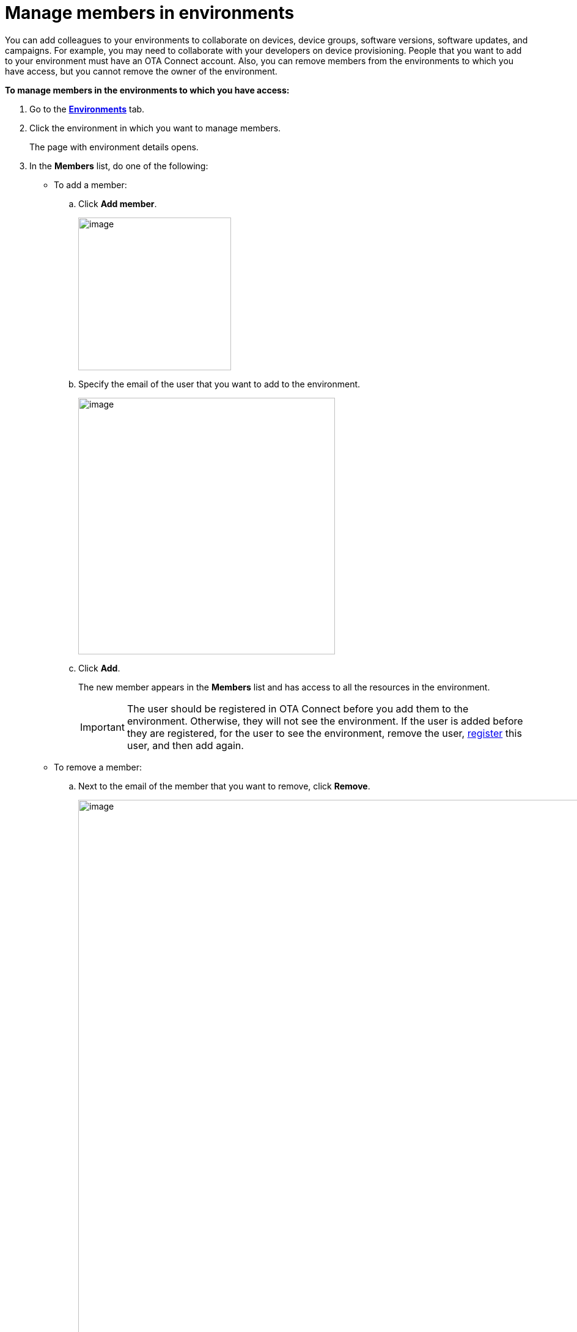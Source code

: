 = Manage members in environments

You can add colleagues to your environments to collaborate on devices, device groups, software versions, software updates, and campaigns. For example, you may need to collaborate with your developers on device provisioning. People that you want to add to your environment must have an OTA Connect account. Also, you can remove members from the environments to which you have access, but you cannot remove the owner of the environment.

*To manage members in the environments to which you have access:*

. Go to the https://connect.ota.here.com/#/environments[*Environments*, window="_blank"] tab.
. Click the environment in which you want to manage members.
+
The page with environment details opens.
. In the *Members* list, do one of the following:
    * To add a member:
    .. Click *Add member*.
+
[.lightbackground.align_img_left]
image::img::add_member_button.png[image,250]
    .. Specify the email of the user that you want to add to the environment.
+
[.lightbackground.align_img_left]
image::img::add_member_dialog_box.png[image,420]
    .. Click *Add*.
+
The new member appears in the *Members* list and has access to all the resources in the environment.
+
IMPORTANT: The user should be registered in OTA Connect before you add them to the environment. Otherwise, they will not see the environment. If the user is added before they are registered, for the user to see the environment, remove the user, xref:get-access.adoc[register] this user, and then add again.

    * To remove a member:
    .. Next to the email of the member that you want to remove, click *Remove*.
+
[.lightbackground.align_img_left]
image::img::remove_member.png[image,900]
+
NOTE: You can remove a member with the *Creator* label but not the member with the *Owner* label as it is their home environment. To learn more about environments, see xref:environments-intro.adoc[What is an environment].
.. In the *Remove member* dialog box, click *Yes, remove*.
+
The member that you removed can no longer access the resources in the environment.
